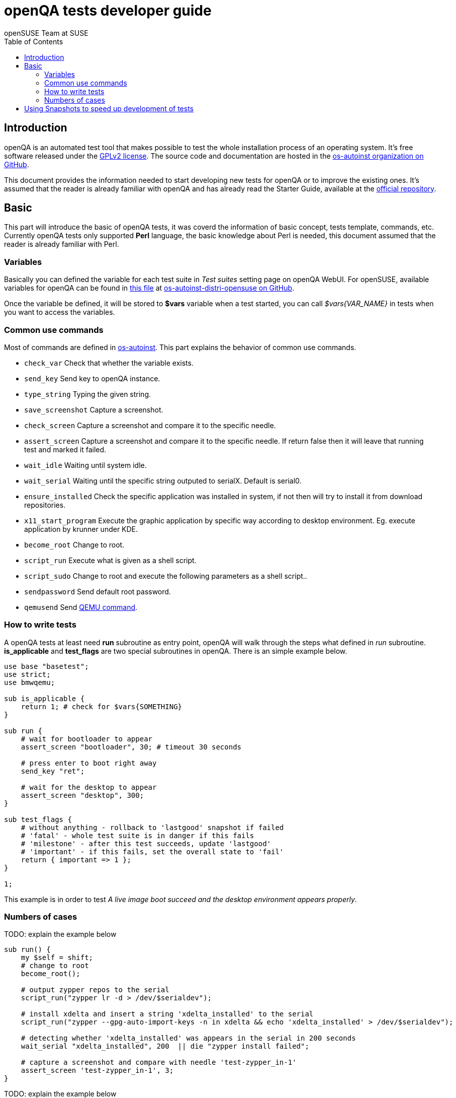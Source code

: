 openQA tests developer guide
============================
:author: openSUSE Team at SUSE
:toc:

Introduction
------------
[id="intro"]

openQA is an automated test tool that makes possible to test the whole
installation process of an operating system. It's free software released
under the http://www.gnu.org/licenses/gpl-2.0.html[GPLv2 license]. The
source code and documentation are hosted in the
https://github.com/os-autoinst[os-autoinst organization on GitHub].

This document provides the information needed to start developing new tests for
openQA or to improve the existing ones. It's
assumed that the reader is already familiar with openQA and has already read the
Starter Guide, available at the 
https://github.com/os-autoinst/openQA[official repository].

Basic
-----
[id="basic"]

This part will introduce the basic of openQA tests, it was coverd the information of
basic concept, tests template, commands, etc. Currently openQA tests only supported *Perl* language,
the basic knowledge about Perl is needed, this document assumed that the reader is already
familiar with Perl.

Variables
~~~~~~~~~

Basically you can defined the variable for each test suite in 'Test suites'
setting page on openQA WebUI. For openSUSE, available variables for openQA can be found in
https://github.com/os-autoinst/os-autoinst-distri-opensuse/blob/master/variables[this file] at
https://github.com/os-autoinst/os-autoinst-distri-opensuse[os-autoinst-distri-opensuse on GitHub].

Once the variable be defined, it will be stored to *$vars* variable when a test started, you can
call '$vars{VAR_NAME}' in tests when you want to access the variables.

Common use commands
~~~~~~~~~~~~~~~~~~~

Most of commands are defined in https://github.com/os-autoinst/os-autoinst[os-autoinst]. This part
explains the behavior of common use commands.

* +check_var+ Check that whether the variable exists.
* +send_key+ Send key to openQA instance.
* +type_string+ Typing the given string.
* +save_screenshot+ Capture a screenshot.
* +check_screen+ Capture a screenshot and compare it to the specific needle.
* +assert_screen+ Capture a screenshot and compare it to the specific needle. If return false then it will leave that running test and marked it failed.
* +wait_idle+  Waiting until system idle.
* +wait_serial+ Waiting until the specific string outputed to serialX. Default is serial0.
* +ensure_installed+ Check the specific application was installed in system, if not then will try to install it from download repositories.
* +x11_start_program+ Execute the graphic application by specific way according to desktop environment. Eg. execute application by krunner under KDE.
* +become_root+ Change to root.
* +script_run+ Execute what is given as a shell script.
* +script_sudo+ Change to root and execute the following parameters as a shell script..
* +sendpassword+ Send default root password.
* +qemusend+ Send http://qemu.weilnetz.de/qemu-doc.html#pcsys_005fmonitor[QEMU command].

How to write tests
~~~~~~~~~~~~~~~~~~

A openQA tests at least need *run* subroutine as entry point, openQA will walk through the steps
what defined in 'run' subroutine. *is_applicable* and *test_flags* are two special subroutines
in openQA. There is an simple example below.

[source,perl]
-------------------------------------------------------------------
use base "basetest";
use strict;
use bmwqemu;

sub is_applicable {
    return 1; # check for $vars{SOMETHING}
}

sub run {
    # wait for bootloader to appear
    assert_screen "bootloader", 30; # timeout 30 seconds

    # press enter to boot right away
    send_key "ret";

    # wait for the desktop to appear
    assert_screen "desktop", 300;
}

sub test_flags {
    # without anything - rollback to 'lastgood' snapshot if failed
    # 'fatal' - whole test suite is in danger if this fails
    # 'milestone' - after this test succeeds, update 'lastgood'
    # 'important' - if this fails, set the overall state to 'fail'
    return { important => 1 };
}

1;
-------------------------------------------------------------------

This example is in order to test 'A live image boot succeed and the desktop environment appears properly'.

Numbers of cases
~~~~~~~~~~~~~~~~

TODO: explain the example below

[source,perl]
----------------------------------------------------------------------------------------------------------
sub run() {
    my $self = shift;
    # change to root
    become_root();

    # output zypper repos to the serial
    script_run("zypper lr -d > /dev/$serialdev");

    # install xdelta and insert a string 'xdelta_installed' to the serial
    script_run("zypper --gpg-auto-import-keys -n in xdelta && echo 'xdelta_installed' > /dev/$serialdev");

    # detecting whether 'xdelta_installed' was appears in the serial in 200 seconds
    wait_serial "xdelta_installed", 200  || die "zypper install failed";

    # capture a screenshot and compare with needle 'test-zypper_in-1'
    assert_screen 'test-zypper_in-1', 3;
}
----------------------------------------------------------------------------------------------------------

TODO: explain the example below

[source,perl]
--------------------------------------------------------------
sub is_applicable {
    # do this test if desktop environment is KDE
    return ( $vars{DESKTOP} eq "kde" );
}

sub run() {
    my $self = shift;
    # make sure kate was installed
    # if not ensure_installed will tru to install it
    ensure_installed("kate");

    # start kate
    x11_start_program("kate");

    # check kate was execute succeed
    assert_screen 'test-kate-1', 10; 

    # close kate's welcome window and wait idle 3 seconds
    send_key 'alt-c', 3;

    # typing the string on kate
    type_string "If you can see this text kate is working.\n";

    # check the result
    assert_screen 'test-kate-2', 5;

    # quit kate
    send_key "ctrl-q";

    # make sure kate was closed
    assert_screen 'test-kate-3', 5;
}
--------------------------------------------------------------


Using Snapshots to speed up development of tests
------------------------------------------------
[id="snapshots"]

Sometimes it's annoying to run the full installation to adjust some
test. It would be nice to have the VM jump to a certain point. There
is an experimental hidden feature that allows to start from a
snapshot that might help in that situation:

1. run the worker with --no-cleanup parameter. This will preserve the hard
disks after test runs.

2. set MAKETESTSNAPSHOTS=1 on a job. This will make openQA save a
snapshot for every test run. One way to do that is to cloning an
existing job and adding the setting:

$ /usr/share/openqa/script/clone_job.pl --from https://openqa.opensuse.org  --host localhost 24 MAKETESTSNAPSHOTS=1

3. create a job again, this time setting the SKIPTO variable to the snapshot
you need. Again, clone_job.pl comes handy here:

$ /usr/share/openqa/script/clone_job.pl --from https://openqa.opensuse.org  --host localhost 24 SKIPTO=consoletest-yast2_i

Use qemu-img snapshot -l something.img to find out what snapshots
are in the image.

